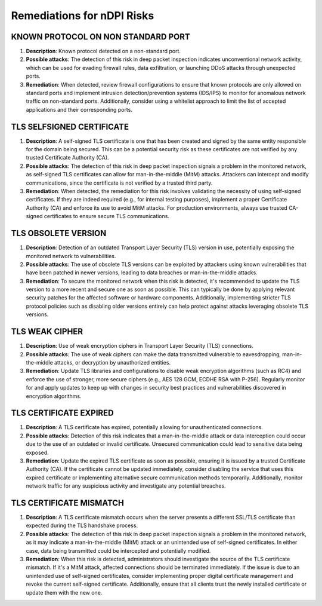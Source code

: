 Remediations for nDPI Risks
###########################

.. _Risk 005:
   
KNOWN PROTOCOL ON NON STANDARD PORT
===================================

#. **Description**:  Known protocol detected on a non-standard port.
#. **Possible attacks**: The detection of this risk in deep packet inspection indicates unconventional network activity, which can be used for evading firewall rules, data exfiltration, or launching DDoS attacks through unexpected ports.
#. **Remediation**: When detected, review firewall configurations to ensure that known protocols are only allowed on standard ports and implement intrusion detection/prevention systems (IDS/IPS) to monitor for anomalous network traffic on non-standard ports. Additionally, consider using a whitelist approach to limit the list of accepted applications and their corresponding ports.

.. _Risk 006:
   
TLS SELFSIGNED CERTIFICATE
==========================

#. **Description**:  A self-signed TLS certificate is one that has been created and signed by the same entity responsible for the domain being secured. This can be a potential security risk as these certificates are not verified by any trusted Certificate Authority (CA).
#. **Possible attacks**: The detection of this risk in deep packet inspection signals a problem in the monitored network, as self-signed TLS certificates can allow for man-in-the-middle (MitM) attacks. Attackers can intercept and modify communications, since the certificate is not verified by a trusted third party.
#. **Remediation**: When detected, the remediation for this risk involves validating the necessity of using self-signed certificates. If they are indeed required (e.g., for internal testing purposes), implement a proper Certificate Authority (CA) and enforce its use to avoid MitM attacks. For production environments, always use trusted CA-signed certificates to ensure secure TLS communications.

.. _Risk 007:   
  
TLS OBSOLETE VERSION
====================

#. **Description**:  Detection of an outdated Transport Layer Security (TLS) version in use, potentially exposing the monitored network to vulnerabilities.
#. **Possible attacks**: The use of obsolete TLS versions can be exploited by attackers using known vulnerabilities that have been patched in newer versions, leading to data breaches or man-in-the-middle attacks.
#. **Remediation**: To secure the monitored network when this risk is detected, it's recommended to update the TLS version to a more recent and secure one as soon as possible. This can typically be done by applying relevant security patches for the affected software or hardware components. Additionally, implementing stricter TLS protocol policies such as disabling older versions entirely can help protect against attacks leveraging obsolete TLS versions.

.. _Risk 008:
   
TLS WEAK CIPHER
===============

#. **Description**:  Use of weak encryption ciphers in Transport Layer Security (TLS) connections.
#. **Possible attacks**: The use of weak ciphers can make the data transmitted vulnerable to eavesdropping, man-in-the-middle attacks, or decryption by unauthorized entities.
#. **Remediation**: Update TLS libraries and configurations to disable weak encryption algorithms (such as RC4) and enforce the use of stronger, more secure ciphers (e.g., AES 128 GCM, ECDHE RSA with P-256). Regularly monitor for and apply updates to keep up with changes in security best practices and vulnerabilities discovered in encryption algorithms.

.. _Risk 009:

TLS CERTIFICATE EXPIRED
=======================

#. **Description**:  A TLS certificate has expired, potentially allowing for unauthenticated connections.
#. **Possible attacks**: Detection of this risk indicates that a man-in-the-middle attack or data interception could occur due to the use of an outdated or invalid certificate. Unsecured communication could lead to sensitive data being exposed.
#. **Remediation**: Update the expired TLS certificate as soon as possible, ensuring it is issued by a trusted Certificate Authority (CA). If the certificate cannot be updated immediately, consider disabling the service that uses this expired certificate or implementing alternative secure communication methods temporarily. Additionally, monitor network traffic for any suspicious activity and investigate any potential breaches.

.. _Risk 097:
   
TLS CERTIFICATE MISMATCH
========================

#. **Description**:  A TLS certificate mismatch occurs when the server presents a different SSL/TLS certificate than expected during the TLS handshake process.
#. **Possible attacks**: The detection of this risk in deep packet inspection signals a problem in the monitored network, as it may indicate a man-in-the-middle (MitM) attack or an unintended use of self-signed certificates. In either case, data being transmitted could be intercepted and potentially modified.
#. **Remediation**: When this risk is detected, administrators should investigate the source of the TLS certificate mismatch. If it's a MitM attack, affected connections should be terminated immediately. If the issue is due to an unintended use of self-signed certificates, consider implementing proper digital certificate management and revoke the current self-signed certificate. Additionally, ensure that all clients trust the newly installed certificate or update them with the new one.


